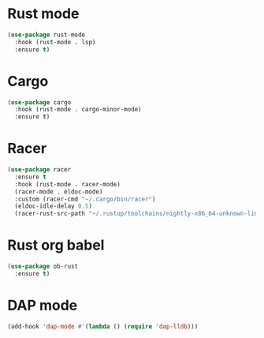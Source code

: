 * Rust mode
#+BEGIN_SRC emacs-lisp
(use-package rust-mode
  :hook (rust-mode . lsp)
  :ensure t)
#+END_SRC

* Cargo
#+BEGIN_SRC emacs-lisp
(use-package cargo
  :hook (rust-mode . cargo-minor-mode)
  :ensure t)
#+END_SRC

* Racer
#+BEGIN_SRC emacs-lisp
(use-package racer
  :ensure t
  :hook (rust-mode . racer-mode)
  (racer-mode . eldoc-mode)
  :custom (racer-cmd "~/.cargo/bin/racer")
  (eldoc-idle-delay 0.5)
  (racer-rust-src-path "~/.rustup/toolchains/nightly-x86_64-unknown-linux-gnu/lib/rustlib/src/rust/src"))
#+END_SRC

* Rust org babel
#+BEGIN_SRC emacs-lisp
(use-package ob-rust
  :ensure t)
#+END_SRC

* DAP mode
#+BEGIN_SRC emacs-lisp
(add-hook 'dap-mode #'(lambda () (require 'dap-lldb)))
#+END_SRC

